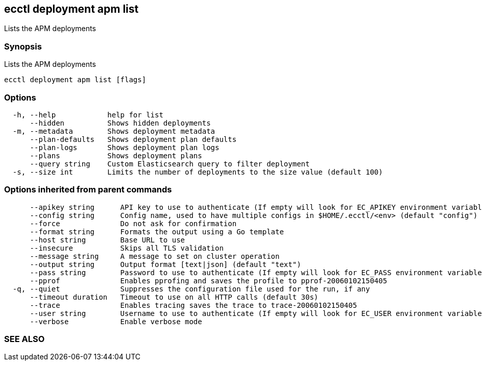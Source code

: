 == ecctl deployment apm list

Lists the APM deployments

[float]
=== Synopsis

Lists the APM deployments

----
ecctl deployment apm list [flags]
----

[float]
=== Options

----
  -h, --help            help for list
      --hidden          Shows hidden deployments
  -m, --metadata        Shows deployment metadata
      --plan-defaults   Shows deployment plan defaults
      --plan-logs       Shows deployment plan logs
      --plans           Shows deployment plans
      --query string    Custom Elasticsearch query to filter deployment
  -s, --size int        Limits the number of deployments to the size value (default 100)
----

[float]
=== Options inherited from parent commands

----
      --apikey string      API key to use to authenticate (If empty will look for EC_APIKEY environment variable)
      --config string      Config name, used to have multiple configs in $HOME/.ecctl/<env> (default "config")
      --force              Do not ask for confirmation
      --format string      Formats the output using a Go template
      --host string        Base URL to use
      --insecure           Skips all TLS validation
      --message string     A message to set on cluster operation
      --output string      Output format [text|json] (default "text")
      --pass string        Password to use to authenticate (If empty will look for EC_PASS environment variable)
      --pprof              Enables pprofing and saves the profile to pprof-20060102150405
  -q, --quiet              Suppresses the configuration file used for the run, if any
      --timeout duration   Timeout to use on all HTTP calls (default 30s)
      --trace              Enables tracing saves the trace to trace-20060102150405
      --user string        Username to use to authenticate (If empty will look for EC_USER environment variable)
      --verbose            Enable verbose mode
----

[float]
=== SEE ALSO

// * xref:ecctl_deployment_apm.adoc[ecctl deployment apm]	 - Manages APM deployments
